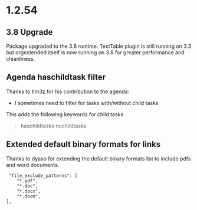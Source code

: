 * 1.2.54
** 3.8 Upgrade
   Package upgraded to the 3.8 runtime.
   TextTable plugin is still running on 3.3 but orgextended itself
   is now running on 3.8 for greater performance and cleanliness.

** Agenda haschildtask filter 
   Thanks to tim3z for his contribution to the agenda:

   - I sometimes need to filter for tasks with/without child tasks

   This adds the following keywords for child tasks

   #+BEGIN_QUOTE
     haschildtasks
     nochildtasks
   #+END_QUOTE
   
** Extended default binary formats for links
   Thanks to dyaso for extending the default binary formats list
   to include pdfs and word documents.

   #+BEGIN_EXAMPLE
     "file_exclude_patterns": [
        "*.pdf",
        "*.doc",
        "*.docx",
        "*.docm",
    ],
   #+END_EXAMPLE